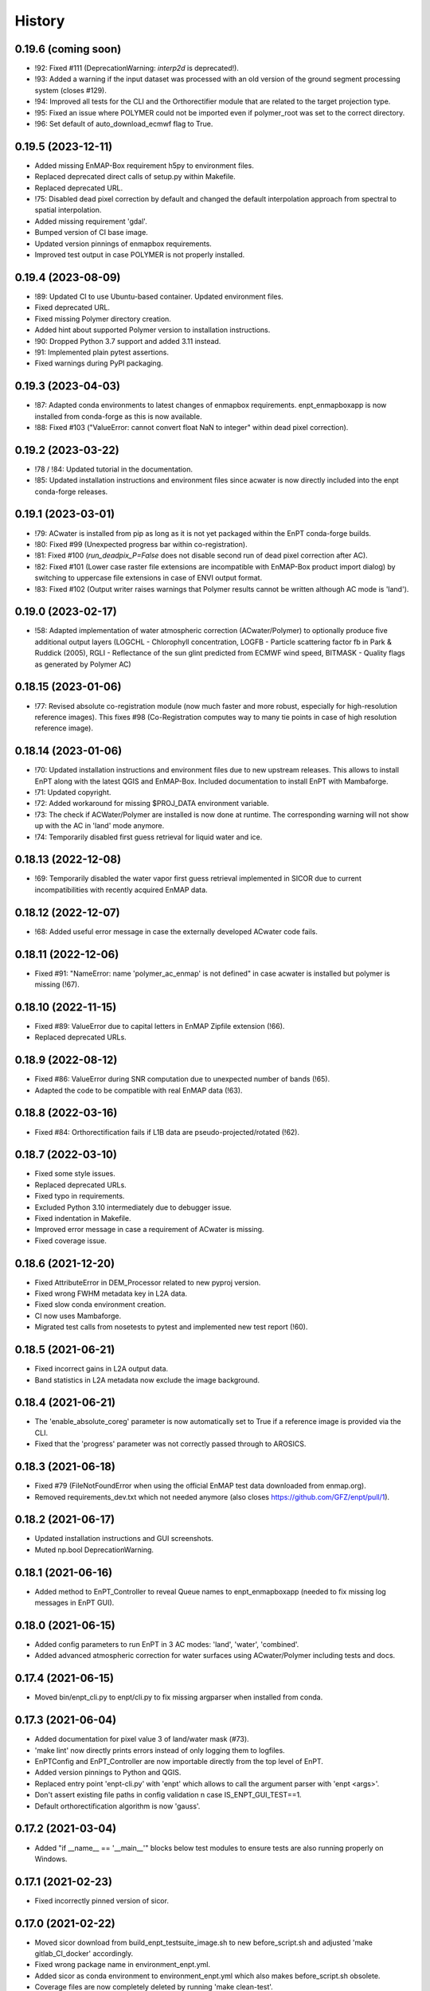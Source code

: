=======
History
=======

0.19.6 (coming soon)
--------------------

* !92: Fixed #111 (DeprecationWarning: `interp2d` is deprecated!).
* !93: Added a warning if the input dataset was processed with an old version of the ground segment processing system
  (closes #129).
* !94: Improved all tests for the CLI and the Orthorectifier module that are related to the target projection type.
* !95: Fixed an issue where POLYMER could not be imported even if polymer_root was set to the correct directory.
* !96: Set default of auto_download_ecmwf flag to True.


0.19.5 (2023-12-11)
-------------------

* Added missing EnMAP-Box requirement h5py to environment files.
* Replaced deprecated direct calls of setup.py within Makefile.
* Replaced deprecated URL.
* !75: Disabled dead pixel correction by default and changed the default interpolation approach from spectral to spatial
  interpolation.
* Added missing requirement 'gdal'.
* Bumped version of CI base image.
* Updated version pinnings of enmapbox requirements.
* Improved test output in case POLYMER is not properly installed.


0.19.4 (2023-08-09)
-------------------

* !89: Updated CI to use Ubuntu-based container. Updated environment files.
* Fixed deprecated URL.
* Fixed missing Polymer directory creation.
* Added hint about supported Polymer version to installation instructions.
* !90: Dropped Python 3.7 support and added 3.11 instead.
* !91: Implemented plain pytest assertions.
* Fixed warnings during PyPI packaging.


0.19.3 (2023-04-03)
-------------------

* !87: Adapted conda environments to latest changes of enmapbox requirements.
  enpt_enmapboxapp is now installed from conda-forge as this is now available.
* !88: Fixed #103 ("ValueError: cannot convert float NaN to integer" within dead pixel correction).


0.19.2 (2023-03-22)
-------------------

* !78 / !84: Updated tutorial in the documentation.
* !85: Updated installation instructions and environment files
  since acwater is now directly included into the enpt conda-forge releases.


0.19.1 (2023-03-01)
-------------------

* !79: ACwater is installed from pip as long as it is not yet packaged within the EnPT conda-forge builds.
* !80: Fixed #99 (Unexpected progress bar within co-registration).
* !81: Fixed #100 (`run_deadpix_P=False` does not disable second run of dead pixel correction after AC).
* !82: Fixed #101 (Lower case raster file extensions are incompatible with EnMAP-Box product import dialog)
  by switching to uppercase file extensions in case of ENVI output format.
* !83: Fixed #102 (Output writer raises warnings that Polymer results cannot be written although AC mode is 'land').


0.19.0 (2023-02-17)
-------------------

* !58: Adapted implementation of water atmospheric correction (ACwater/Polymer) to optionally produce five additional
  output layers (LOGCHL - Chlorophyll concentration, LOGFB - Particle scattering factor fb in Park & Ruddick (2005),
  RGLI - Reflectance of the sun glint predicted from ECMWF wind speed, BITMASK - Quality flags as generated by
  Polymer AC)


0.18.15 (2023-01-06)
--------------------

* !77: Revised absolute co-registration module
  (now much faster and more robust, especially for high-resolution reference images).
  This fixes #98 (Co-Registration computes way to many tie points in case of high resolution reference image).


0.18.14 (2023-01-06)
--------------------

* !70: Updated installation instructions and environment files due to new upstream releases. This allows to install
  EnPT along with the latest QGIS and EnMAP-Box. Included documentation to install EnPT with Mambaforge.
* !71: Updated copyright.
* !72: Added workaround for missing $PROJ_DATA environment variable.
* !73: The check if ACWater/Polymer are installed is now done at runtime. The corresponding warning will not show up
  with the AC in 'land' mode anymore.
* !74: Temporarily disabled first guess retrieval for liquid water and ice.


0.18.13 (2022-12-08)
--------------------

* !69: Temporarily disabled the water vapor first guess retrieval implemented in SICOR
  due to current incompatibilities with recently acquired EnMAP data.


0.18.12 (2022-12-07)
--------------------

* !68: Added useful error message in case the externally developed ACwater code fails.


0.18.11 (2022-12-06)
--------------------

* Fixed #91: "NameError: name 'polymer_ac_enmap' is not defined" in case acwater is installed but polymer is
  missing (!67).


0.18.10 (2022-11-15)
--------------------

* Fixed #89: ValueError due to capital letters in EnMAP Zipfile extension (!66).
* Replaced deprecated URLs.


0.18.9 (2022-08-12)
-------------------

* Fixed #86: ValueError during SNR computation due to unexpected number of bands (!65).
* Adapted the code to be compatible with real EnMAP data (!63).


0.18.8 (2022-03-16)
-------------------

* Fixed #84: Orthorectification fails if L1B data are pseudo-projected/rotated (!62).


0.18.7 (2022-03-10)
-------------------

* Fixed some style issues.
* Replaced deprecated URLs.
* Fixed typo in requirements.
* Excluded Python 3.10 intermediately due to debugger issue.
* Fixed indentation in Makefile.
* Improved error message in case a requirement of ACwater is missing.
* Fixed coverage issue.


0.18.6 (2021-12-20)
-------------------

* Fixed AttributeError in DEM_Processor related to new pyproj version.
* Fixed wrong FWHM metadata key in L2A data.
* Fixed slow conda environment creation.
* CI now uses Mambaforge.
* Migrated test calls from nosetests to pytest and implemented new test report (!60).


0.18.5 (2021-06-21)
-------------------

* Fixed incorrect gains in L2A output data.
* Band statistics in L2A metadata now exclude the image background.


0.18.4 (2021-06-21)
-------------------

* The 'enable_absolute_coreg' parameter is now automatically set to True if a reference image is provided via the CLI.
* Fixed that the 'progress' parameter was not correctly passed through to AROSICS.


0.18.3 (2021-06-18)
-------------------

* Fixed #79 (FileNotFoundError when using the official EnMAP test data downloaded from enmap.org).
* Removed requirements_dev.txt which not needed anymore (also closes https://github.com/GFZ/enpt/pull/1).


0.18.2 (2021-06-17)
-------------------

* Updated installation instructions and GUI screenshots.
* Muted np.bool DeprecationWarning.


0.18.1 (2021-06-16)
-------------------

* Added method to EnPT_Controller to reveal Queue names to enpt_enmapboxapp
  (needed to fix missing log messages in EnPT GUI).


0.18.0 (2021-06-15)
-------------------

* Added config parameters to run EnPT in 3 AC modes: 'land', 'water', 'combined'.
* Added advanced atmospheric correction for water surfaces using ACwater/Polymer including tests and docs.


0.17.4 (2021-06-15)
-------------------

* Moved bin/enpt_cli.py to enpt/cli.py to fix missing argparser when installed from conda.


0.17.3 (2021-06-04)
-------------------

* Added documentation for pixel value 3 of land/water mask (#73).
* 'make lint' now directly prints errors instead of only logging them to logfiles.
* EnPTConfig and EnPT_Controller are now importable directly from the top level of EnPT.
* Added version pinnings to Python and QGIS.
* Replaced entry point 'enpt-cli.py' with 'enpt' which allows to call the argument parser with 'enpt <args>'.
* Don't assert existing file paths in config validation n case IS_ENPT_GUI_TEST==1.
* Default orthorectification algorithm is now 'gauss'.


0.17.2 (2021-03-04)
-------------------

* Added "if __name__ == '__main__'" blocks below test modules to ensure tests are also running properly on Windows.


0.17.1 (2021-02-23)
-------------------

* Fixed incorrectly pinned version of sicor.


0.17.0 (2021-02-22)
-------------------

* Moved sicor download from build_enpt_testsuite_image.sh to new before_script.sh
  and adjusted 'make gitlab_CI_docker' accordingly.
* Fixed wrong package name in environment_enpt.yml.
* Added sicor as conda environment to environment_enpt.yml which also makes before_script.sh obsolete.
* Coverage files are now completely deleted by running 'make clean-test'.
* Implemented new methods to transform raster arrays between sensor and map geometry.
* VNIR_SWIR_SensorGeometryTransformer now also allows to transform entire 3D data arrays.
* Added test_images_sensorgeo.py
* Removed deprecated config options 'enable_ice_retrieval' and 'auto_download_ecmwf'.
* EnPT is now compatible with the latest SICOR algorithm which fixes EnMAP/sicor#40
  ([EnMAP] SWIR parameter retrieval results are applied to wrong VNIR coordinates).


0.16.4 (2020-12-10)
-------------------

* Added URL checker CI job and fixed all dead URLs.


0.16.3 (2020-11-03)
-------------------

* Replaced deprecated 'source activate' by 'conda activate'.
* Updated installation instructions.
* Fixed DeprecationWarning (Using or importing the ABCs from 'collections' instead of from 'collections.abc' is
  deprecated since Python 3.3, and in 3.9 it will stop working)


0.16.2 (2020-10-12)
-------------------

* Added missing requirement 'scikit-image'.


0.16.1 (2020-10-12)
-------------------

* Added pygrib to pip installation instructions.
* Added test, doc and lint requirements as optional requirements to setup.py.


0.16.0 (2020-10-12)
-------------------

* Replaced deprecated function 'add_stylesheet' in conf.py.
* Use SPDX license identifier and set all files to GLP3+ to be consistent with license headers in the source files.
* EnPT is now on conda-forge! Updated the installation instructions accordingly. Added conda badge.
* Revised requirements and environment_enpt.yml.


0.15.0 (2020-09-21)
-------------------

* Added functionality to apply co-registration between an EnMAP image and a user-provided spatial reference dataset
  (still needs to be improved but can already be used). This includes: Spatial_Optimizer class, Test_Spatial_Optimizer
  class, updated config parameters, spatial reference test image.


0.14.1 (2020-09-01)
-------------------

* Updated installation instructions to include SICOR installation there.
* Some adaptions to recent changes in py_tools_ds and pyproj.


0.14.0 (2020-08-14)
-------------------

* Implemented new configuration option (parameter 'drop_bad_bands') to leave out certain water absorption bands from
  processing.
* Bugfix for allowing directories at filename config parameters.
* Total runtime is now printed.


0.13.2 (2020-08-11)
-------------------

* Fixed issue #37 (Empty FileNotFoundError in case no DEM is provided by the user). If no DEM is provided by the user,
  an average elevation (default=0) is used instead. Added corresponding warning and log messages.
* Fixed exception in case an average elevation is passed.
* Fixed a bug that caused 0 or 1 integers provided in the config parameters to be converted to booleans.
* User-provided file paths are now validated directly on startup.
* DEM_Processor instance can now be created from an average elevation (returns a flat DEM).
* RPC geolayer generators are now also compatible with an integer as input elevation.


0.13.1 (2020-08-07)
-------------------

* Updated the minimal version of sensormapgeo. This reduces the memory consumption during orthorectification when
  running in multiprocessing. Fixes issue #59 (High memory consumption of orthorectification causes deadlock or crash
  on smaller machines.)


0.13.0 (2020-05-18)
-------------------

* Renamed DEM for Arcachon test dataset.
* Fixed typo.
* Added config parameter 'output_format'.
* Implementated ENVI output format.
* Fixed log message.
* The output interleave is now also configurable via the parameter 'output_interleave'.
* Implemented 3 new config parameters: 'target_projection_type', 'target_epsg' and 'target_coord_grid'. This allows
  the user to choose between UTM and geographic L2A projection, to specify a custom L2A projection by providing an
  EPSG code or to specify a certain L2A coordinate grid.
* Added 'grid_res' and 'epsg' attributes to EnMAP_Metadata_L2A_MapGeo object.
* The L2A projection metadata is now correctly written to the XML file.


0.12.8 (2020-05-13)
-------------------

* L2A METADATA.XML now contains correct band characteristics, band statistics and information about the merged
  VNIR/SWIR cube (fixes issue #53).


0.12.7 (2020-05-12)
-------------------

* Revised RPC_3D_Geolayer_Generator such that the geolayer computation is now only executed for bands with differing
  RPC coefficients. Since we only have one set of RPC coefficients per detector by now, this speeds up the geolayer
  generation by the factor 20-50.
* Added Test_RPC_3D_Geolayer_Generator class.
* Added natsort to dependencies.
* Optimized RPC_3D_Geolayer_Generator algorithm to further reduce computation time. Its now 2-3x faster.
  Revised and added corresponding tests.


0.12.6 (2020-05-09)
-------------------

* DN2TOARadiance() now returns float32 radiance instead of float64.
* Bugfix in Orthorectifier._get_common_extent().
* Revised Geometry_Transformer and Geometry_Transformer_3D classes.
* Updated minimal version of sensormapgeo which makes the orthorectification much faster (factor 6-10)
  and fixes the deadlock within sensormapgeo.
* Bilinear orthorectification now uses 8 neighbours instead of 32 which makes it much faster.


0.12.5 (2020-05-04)
-------------------

* Dead-pixel correction is now called once more after AC to correct possible spectral spikes due to fringe effect.


0.12.4 (2020-05-04)
-------------------

* Revised computation of the common VNIR/SWIR extent within orthorectification (fixes issue #34). This computation now
  also respects deviations in per-band geolayers due to keystone or misregistrations.
* All pixels that have values in VNIR or SWIR only are not set to nodata in the L2A output (fixes issue #34).
* Nodata values of masks are now set.


0.12.3 (2020-04-21)
-------------------

* Fixed issue #50 (Quicklook images only contain noise).
* Fix for using the wrong bands for the SWIR quicklook image.


0.12.2 (2020-04-21)
-------------------

* L1B masks are now correctly written to the L2A output (fixes issue #48). However, the dead pixel map and the quality
  test flags are still missing.
* Silenced warning during closing of logging handler.


0.12.1 (2020-04-20)
-------------------

* Tests now use Arcachon test data as of 02/2020.
* Mask filenames are now correctly read from XML.
* Refactored filenames within metadata object to clean up the namespace.
* Disabled AC within tests.
* Converted type hints to Python 3.6 style.
* Dropped Python 3.5 support.
* Added filenames for masks to metadata.
* Added attribute 'epsg_ortho' to metadata.
* Revised _EnMAP_Image.generate_quicklook().
* __EnMAP_Image.paths is now correctly assigned.
* Split modules 'images' and 'metadata' into several sub-modules.
* Renamed image and metadata model modules for more clarity.
* Removed _EnMAP_Image properties 'mask_clouds_confidence', 'ac_errors' and 'ac_options'. Cleaned code duplicates.
* EnMAPL1Product_SensorGeo.transform_VNIR_to_SWIR_sensorgeo() now supports multiprocessing.
* Added mask attributes to sensor geometry image classes.
* Mask paths are now correctly set.
* Masks are now read from disk.
* Added subclasses EnMAP_VNIR_SensorGeo and EnMAP_SWIR_SensorGeo.
* Added functionality to set SWIR raster attributes with VNIR raster attributes tranformed to SWIR sensor geometry.
* The enmap_ImageL1 instance passed to SICOR now features a 'mask_water' attribute.
* Revised test_l1b_reader.py.
* Combined 'mask_water' and 'mask_land' attributes to 'mask_landwater'.
* Renamed metadata attribute 'filename_mask_deadpixel' to 'filename_deadpixelmap' for consistency.


0.12.0 (2020-04-09)
-------------------

* Added new L1B EnMAP test datasets for Arcachon, France (status 14.02.2020) + corresponding DEM.
* BSQ files now use Git LFS.


0.11.8 (2020-04-09)
-------------------

* Releases in the GitHub-Mirror-Repository are now created automatically
  (added create_release_from_gitlab_ci.sh and create_github_release CI job).
* Added GitHub issue template.


0.11.7 (2020-04-07)
-------------------

* Updated .zenodo.json.
* Added CITATION file.
* Added hint regarding citation to README.rst.


0.11.6 (2020-04-06)
-------------------

* Updated .zenodo.json.


0.11.5 (2020-04-06)
-------------------

* Fixed EnPT logo in README.rst.
* Updated README.rst text.
* Pages now expire after 10 days instead of 30 days.
* Added .zenodo.json.


0.11.4 (2020-04-06)
-------------------

* Removed deprecated channels from environment_enpt.yml.
* Simplified test_enpt_install.
* Added SICOR to setup.py requirements.
* Updated installation instructions.


0.11.3 (2020-04-03)
-------------------

* Fixed broken badge4.
* Replaced logo relative link in README.rst with URL.


0.11.2 (2020-04-02)
-------------------

* Updated setup.py and MANIFEST.in to exclude tests and examples directories from PyPI upload.


0.11.1 (2020-04-02)
-------------------

* Fixed invalid syntax for multiple authors and email addresses in setup.py.


0.11.0 (2020-04-02)
-------------------

New features / improvements:

* Added parameter 'vswir_overlap_algorithm' that provides 4 different algorithms how to deal with the VNIR/SWIR overlap.
* Revised orthorecifier module.
* Updated badges in README.rst.
* Added a GUI test mode to EnPTController.
* Added keywords to setup.py.
* Added 'deploy_pypi' CI job.
* Revised setup.py for a proper PyPI upload.
* Removed installation of 'icu=58.*' from installation.rst.

Bug fixes:

* Fixed issue 45 "Band central wavelength positions of L2A product cannot be read by ENVI."


0.10.0 (2020-03-03)
-------------------

New features / improvements:

* Added source code repository link to table of contents of documentation.
* Updated license notes, copyright info, contributor guidelines and logos.
* Updated author info.
* Revised package short description.
* Added arosics to requirements.
* SensorMapGeometryTransformer is now imported from new library sensormapgeo.
* Updated dependencies and added pip to environment_enpt.yml.
* Boolean values are now correctly passed from the command line interface to EnPT.
* Added a tutorial to the docs.
* Some code improvements.
* Added output validation to AC.
* The parameter 'disable_progressbars' is now correctly passed to SICOR.
* Added tqdm exception to license file and license headers.
* Adapted code to the current EnMAP format.

Bug fixes:

* Fixed "Encoding error: 'ascii' codec can't decode byte 0xc3 in position 320: ordinal not in range(128)".
* Fixed unexpected title exception during 'make docs'.
* Fixed broken badge. Removed ssh links.
* Fixed UTF-8 error when running setup.py. Updated installation instructions.
* Fix for wrong input parameter data types at 'enable_keystone_correction' and 'enable_vnir_swir_coreg'.
* Fixed scheme error: 'scale_factor_boa_ref must be of integer type'.
* Fix for not validating the input data for enmap_image_gapfill


0.9.0 (2019-10-18)
------------------

New features / improvements:

* added functionality to transform between EnMAP VNIR aand SWIR sensor geometry
  (improves accuracy of atmospheric correction and solves reflectance spikes within the VNIR / SWIR spectral overlap)


0.8.0 (2019-10-15)
------------------

New features / improvements:

* Fixed issue 29 (static TLS)
* Set DLR test data as default test data
* Enhanced logging in orthorectifier module
* Enhanced AC results due to updated SICOR implementation
  (currently dependent from SICOR branch "master")
* Fixed loggers failing to deserialize
* GitLab Pages are now working properly (documentation hosting)
* Fixed issue 28 (cutoff effect of orthorectification results)
* Fixed dead documentation links
* Updated DLR test data and revised DN/radiance conversion
  (fixes negative radiance and BOA reflectance values / saturation)
* AOT value is now read from metadata and passed to SICOR
* Added validation of EnMAP root directory
* Added documentation including algorithm descriptions, installation instructions usage examples and auto-generated docs
* Added license texts


0.7.0 (2019-01-21)
------------------

New features / improvements:

* Added a lot of software tests
* Added output writer for EnMAP Level-2 data
* Added metadata class for EnMAP Level-2 data
* Revised dead pixel correction (now 40-50 times faster; added spatial interpolation)
* Added support for dead pixel correction based on 3D dead pixel maps
* Added orthorectification module
* Added support for 3D (band-wise) geometry layers
* Added 3D geolayer generation based on band-wise RPC coefficients.
* Updated L1B reader to match DLR L1B format
* Added subsets of official DLR test data
* Improved DEM processor (added overlap and geographic datum check)


0.6.0 (2018-12-13)
-------------------

New features:

* Updated test datasets (bugfix for wrong corner coordinates)
* Added dem in map geometry to test data
* Added spatial_transform module to transform between sensor and map geometry
* Added first version of dem_preprocessor module for pre-processing elevation data
* Added tests for new modules
* Added parameters 'path_dem' and 'average_elevation' to config parameters


0.5.0 (2018-06-13)
------------------

New features:

* Added algorithm to automatically append a second EnMAP image to the main image in order to fill the along-track gap
* Updated test data (updated metadata header file, now 2 EnMAP subset scenes)
* Updated metadata reader
* Save extended image


0.4.0 (2018-06-01)
------------------
New features:

* Implemented dead pixel corrector
* Implemented SICOR atmospheric correction


0.3.0 (??)
----------

New features:

* TBD


0.2.0 (2017-08-24)
------------------

New features:

* Structure draft for all modules.
* First implementation of image and metadata classes.
* path_generator module
* Implemented Reader for EnMAP Level-1B products.


0.1.0 (2017-05)
---------------

* Initial development started.
